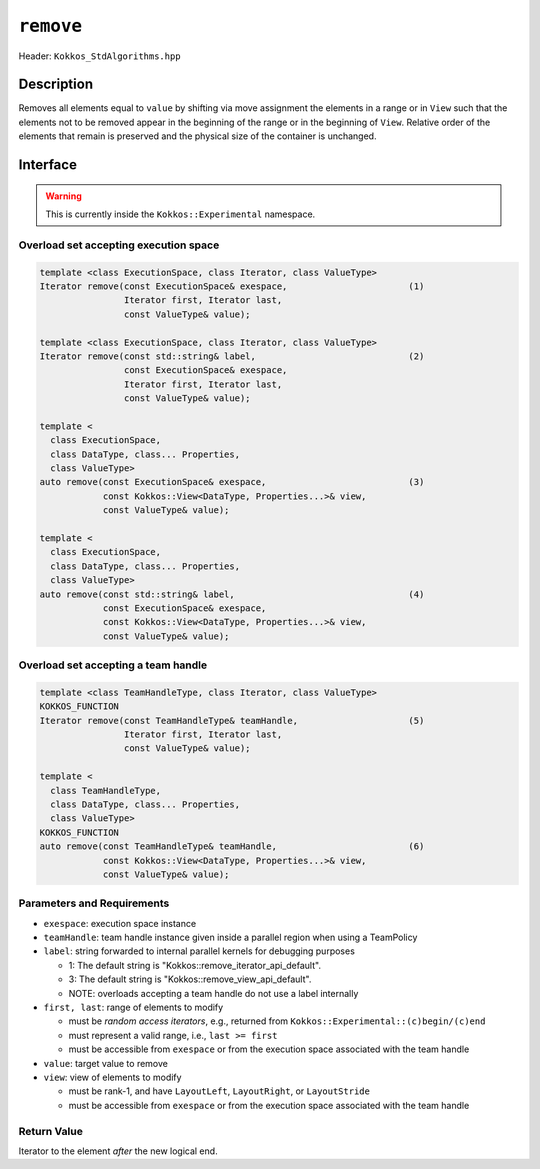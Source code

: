 ``remove``
==========

Header: ``Kokkos_StdAlgorithms.hpp``

Description
-----------

Removes all elements equal to ``value`` by shifting via move assignment the elements in a range or in ``View`` such that the elements not to be removed appear in the beginning of the range or in the beginning of ``View``. Relative order of the elements that remain is preserved and the physical size of the container is unchanged.

Interface
---------

.. warning:: This is currently inside the ``Kokkos::Experimental`` namespace.

Overload set accepting execution space
~~~~~~~~~~~~~~~~~~~~~~~~~~~~~~~~~~~~~~

.. code-block:: cpp

   template <class ExecutionSpace, class Iterator, class ValueType>
   Iterator remove(const ExecutionSpace& exespace,                       (1)
                   Iterator first, Iterator last,
                   const ValueType& value);

   template <class ExecutionSpace, class Iterator, class ValueType>
   Iterator remove(const std::string& label,                             (2)
                   const ExecutionSpace& exespace,
                   Iterator first, Iterator last,
                   const ValueType& value);

   template <
     class ExecutionSpace,
     class DataType, class... Properties,
     class ValueType>
   auto remove(const ExecutionSpace& exespace,                           (3)
               const Kokkos::View<DataType, Properties...>& view,
               const ValueType& value);

   template <
     class ExecutionSpace,
     class DataType, class... Properties,
     class ValueType>
   auto remove(const std::string& label,                                 (4)
               const ExecutionSpace& exespace,
               const Kokkos::View<DataType, Properties...>& view,
               const ValueType& value);

Overload set accepting a team handle
~~~~~~~~~~~~~~~~~~~~~~~~~~~~~~~~~~~~

.. versionadded:: 4.2

.. code-block:: cpp

   template <class TeamHandleType, class Iterator, class ValueType>
   KOKKOS_FUNCTION
   Iterator remove(const TeamHandleType& teamHandle,                     (5)
                   Iterator first, Iterator last,
                   const ValueType& value);

   template <
     class TeamHandleType,
     class DataType, class... Properties,
     class ValueType>
   KOKKOS_FUNCTION
   auto remove(const TeamHandleType& teamHandle,                         (6)
               const Kokkos::View<DataType, Properties...>& view,
               const ValueType& value);

Parameters and Requirements
~~~~~~~~~~~~~~~~~~~~~~~~~~~

- ``exespace``: execution space instance

- ``teamHandle``: team handle instance given inside a parallel region when using a TeamPolicy

- ``label``: string forwarded to internal parallel kernels for debugging purposes

  - 1: The default string is "Kokkos::remove_iterator_api_default".

  - 3: The default string is "Kokkos::remove_view_api_default".

  - NOTE: overloads accepting a team handle do not use a label internally

- ``first, last``: range of elements to modify

  - must be *random access iterators*, e.g., returned from ``Kokkos::Experimental::(c)begin/(c)end``

  - must represent a valid range, i.e., ``last >= first``

  - must be accessible from ``exespace`` or from the execution space associated with the team handle

- ``value``: target value to remove

- ``view``: view of elements to modify

  - must be rank-1, and have ``LayoutLeft``, ``LayoutRight``, or ``LayoutStride``

  - must be accessible from ``exespace`` or from the execution space associated with the team handle

Return Value
~~~~~~~~~~~~

Iterator to the element *after* the new logical end.
